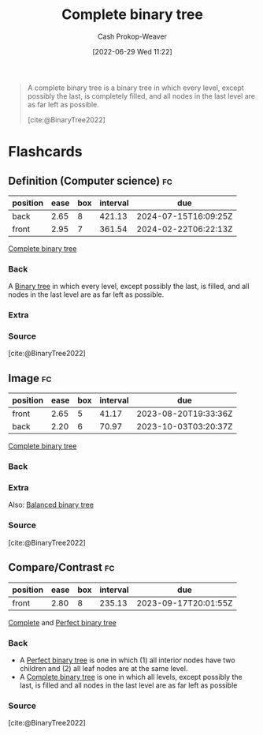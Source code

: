 :PROPERTIES:
:ID:       cce89d10-ff69-4756-b9fa-9b713b4cb33b
:LAST_MODIFIED: [2023-07-23 Sun 21:01]
:END:
#+title: Complete binary tree
#+hugo_custom_front_matter: :slug "cce89d10-ff69-4756-b9fa-9b713b4cb33b"
#+author: Cash Prokop-Weaver
#+date: [2022-06-29 Wed 11:22]
#+filetags: :concept:


#+begin_quote
A complete binary tree is a binary tree in which every level, except possibly the last, is completely filled, and all nodes in the last level are as far left as possible.

[cite:@BinaryTree2022]
#+end_quote

#+attr_html: :alt Complete binary tree
[[file:complete-binary-tree.png]]
* Flashcards
:PROPERTIES:
:ANKI_DECK: Default
:END:
** Definition (Computer science) :fc:
:PROPERTIES:
:ID:       525a799e-566f-485a-a9a5-5271f1ac6e50
:ANKI_NOTE_ID: 1656856869333
:FC_CREATED: 2022-07-03T14:01:09Z
:FC_TYPE:  double
:END:
:REVIEW_DATA:
| position | ease | box | interval | due                  |
|----------+------+-----+----------+----------------------|
| back     | 2.65 |   8 |   421.13 | 2024-07-15T16:09:25Z |
| front    | 2.95 |   7 |   361.54 | 2024-02-22T06:22:13Z |
:END:
[[id:cce89d10-ff69-4756-b9fa-9b713b4cb33b][Complete binary tree]]
*** Back
A [[id:323bf406-41e6-4e5f-9be6-689e1055b118][Binary tree]] in which every level, except possibly the last, is filled, and all nodes in the last level are as far left as possible.
*** Extra
[[file:complete-binary-tree.png]]
*** Source
[cite:@BinaryTree2022]
** Image :fc:
:PROPERTIES:
:ID:       5de8f699-6078-4239-801a-95188d4f91ce
:ANKI_NOTE_ID: 1656856870333
:FC_CREATED: 2022-07-03T14:01:10Z
:FC_TYPE:  double
:END:
:REVIEW_DATA:
| position | ease | box | interval | due                  |
|----------+------+-----+----------+----------------------|
| front    | 2.65 |   5 |    41.17 | 2023-08-20T19:33:36Z |
| back     | 2.20 |   6 |    70.97 | 2023-10-03T03:20:37Z |
:END:
[[id:cce89d10-ff69-4756-b9fa-9b713b4cb33b][Complete binary tree]]
*** Back
[[file:complete-binary-tree.png]]
*** Extra
Also: [[id:14876c69-a161-4b59-976a-d659cfe9435c][Balanced binary tree]]
*** Source
[cite:@BinaryTree2022]

** Compare/Contrast :fc:
:PROPERTIES:
:ID:       41de1805-cd40-48a8-b889-44bd1d11ad9b
:ANKI_NOTE_ID: 1656856872284
:FC_CREATED: 2022-07-03T14:01:12Z
:FC_TYPE:  normal
:END:
:REVIEW_DATA:
| position | ease | box | interval | due                  |
|----------+------+-----+----------+----------------------|
| front    | 2.80 |   8 |   235.13 | 2023-09-17T20:01:55Z |
:END:

[[id:cce89d10-ff69-4756-b9fa-9b713b4cb33b][Complete]] and [[id:de6bcd91-4a80-4ea9-b939-eb7f57077f63][Perfect binary tree]]

*** Back
- A [[id:de6bcd91-4a80-4ea9-b939-eb7f57077f63][Perfect binary tree]] is one in which (1) all interior nodes have two children and (2) all leaf nodes are at the same level.
- A [[id:cce89d10-ff69-4756-b9fa-9b713b4cb33b][Complete binary tree]] is one in which all levels, except possibly the last, is filled and all nodes in the last level are as far left as possible
*** Source
[cite:@BinaryTree2022]
#+print_bibliography: